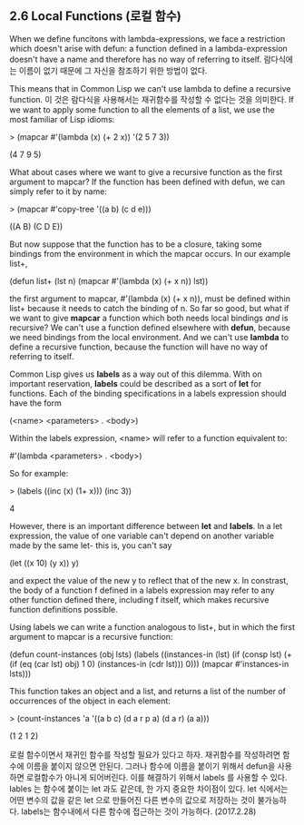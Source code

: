 ** 2.6 Local Functions (로컬 함수)

 When we define funcitons with lambda-expressions, we face a restriction which 
doesn't arise with defun: a function defined in a lambda-expression doesn't have 
a name and therefore has no way of referring to itself.
람다식에는 이름이 없기 때문에 그 자신을 참조하기 위한 방법이 없다.

 This means that in Common Lisp we can't use lambda to define a recursive function. 
이 것은 람다식을 사용해서는 재귀함수를 작성할 수 없다는 것을 의미한다.
 If we want to apply some function to all the elements of a list, we use the most 
familiar of Lisp idioms:

> (mapcar #'(lambda (x) (+ 2 x))
           '(2 5 7 3))

(4 7 9 5)

 What about cases where we want to give a recursive function as the first argument
to mapcar? If the function has been defined with defun, we can simply refer to it
by name:

> (mapcar #'copy-tree '((a b) (c d e)))

((A B) (C D E))

 But now suppose that the function has to be a closure, taking some bindings from
the environment in which the mapcar occurs. In our example list+,

(defun list+ (lst n)
   (mapcar #'(lambda (x) (+ x n))
           lst))


 the first argument to mapcar, #'(lambda (x) (+ x n)), must be defined within list+
because it needs to catch the binding of n. So far so good, but what if we want to 
give *mapcar* a function which both needs local bindings /and/ is recursive?
We can't use a function defined elsewhere with *defun*, because we need bindings
from the local environment. And we can't use *lambda* to define a recursive 
function, because the function will have no way of referring to itself. 

 Common Lisp gives us *labels* as a way out of this dilemma. With on important
reservation, *labels* could be described as a sort of *let* for functions. 
Each of the binding specifications in a labels expression should have the form

(<name> <parameters> . <body>)

Within the labels expression, <name> will refer to a function equivalent to:

#'(lambda <parameters> . <body>)

So for example:

> (labels ((inc (x) (1+ x)))
    (inc 3))

4

 However, there is an important difference between *let* and *labels*. In a let
expression, the value of one variable can't depend on another variable made by
the same let- this is, you can't say

(let ((x 10) (y x))
     y)         

and expect the value of the new y to reflect that of the new x. In constrast, 
the body of a function f defined in a labels expression may refer to any other
function defined there, including f itself, which makes recursive function 
definitions possible. 

 Using labels we can write a function analogous to list+, but in which the first 
argument to mapcar is a recursive function:

(defun count-instances (obj lsts)
  (labels ((instances-in (lst)
              (if (consp lst)
                  (+ (if (eq (car lst) obj) 1 0)
                     (instances-in (cdr lst)))
                  0)))
      (mapcar #'instances-in lsts)))

This function takes an object and a list, and returns a list of the number of
occurrences of the object in each element:

> (count-instances 'a '((a b c) (d a r p a) (d a r) (a a)))

(1 2 1 2)

로컬 함수이면서 재귀인 함수를 작성할 필요가 있다고 하자. 재귀함수를 작성하려면 함수에 이름을 붙이지 않으면 안된다.  그러나 함수에 이름을 붙이기 위해서 defun을 사용하면 로컬함수가 아니게 되어버린다. 이를 해결하기 위해서 labels 를 사용할 수 있다. 
lables 는 함수에 붙이는 let 과도 같은데, 한 가지 중요한 차이점이 있다. let 식에서는 어떤 변수의 값을 같은 let 으로 만들어진 다른 변수의 값으로 저장하는 것이 불가능하다. labels는 함수내에서 다른 함수에 접근하는 것이 가능하다. 
(2017.2.28)
